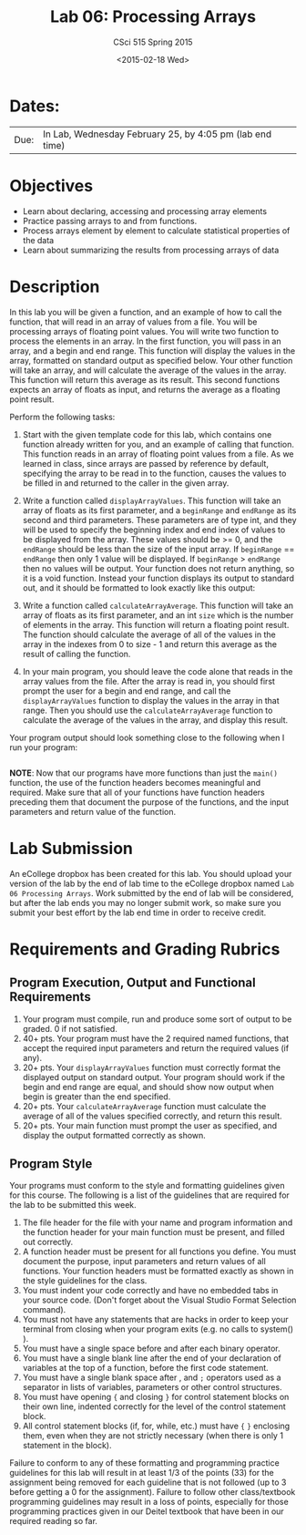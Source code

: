 #+TITLE:     Lab 06: Processing Arrays
#+AUTHOR:    CSci 515 Spring 2015
#+EMAIL:     derek@harter.pro
#+DATE:      <2015-02-18 Wed>
#+DESCRIPTION: Lab 06 Processing Arrays
#+OPTIONS:   H:4 num:nil toc:nil
#+OPTIONS:   TeX:t LaTeX:t skip:nil d:nil todo:nil pri:nil tags:not-in-toc
#+LATEX_HEADER: \usepackage{minted}
#+LaTeX_HEADER: \usemintedstyle{default}

* Dates:
| Due: | In Lab, Wednesday February 25, by 4:05 pm (lab end time) |

* Objectives
- Learn about declaring, accessing and processing array elements
- Practice passing arrays to and from functions.
- Process arrays element by element to calculate statistical properties of the data
- Learn about summarizing the results from processing arrays of data

* Description
In this lab you will be given a function, and an example of how to call the function, that will
read in an array of values from a file. You will be processing arrays of floating point values.
You will write two function to process the elements in an array.  In the first function, you
will pass in an array, and a begin and end range.  This function will display the values
in the array, formatted on standard output as specified below.  Your other function will
take an array, and will calculate the average of the values in the array.  This function will
return this average as its result.  This second functions expects an array of floats as input,
and returns the average as a floating point result.


Perform the following tasks:

1. Start with the given template code for this lab, which contains one
   function already written for you, and an example of calling that
   function.  This function reads in an array of floating point values
   from a file.  As we learned in class, since arrays are passed by
   reference by default, specifying the array to be read in to the
   function, causes the values to be filled in and returned to the
   caller in the given array.

2. Write a function called ~displayArrayValues~.  This function will
   take an array of floats as its first parameter, and a ~beginRange~
   and ~endRange~ as its second and third parameters.  These
   parameters are of type int, and they will be used to specify the
   beginning index and end index of values to be displayed from the
   array.  These values should be >= 0, and the ~endRange~ should be
   less than the size of the input array.  If ~beginRange~ ==
   ~endRange~ then only 1 value will be displayed.  If ~beginRange~ >
   ~endRange~ then no values will be output. Your function does not
   return anything, so it is a void function.  Instead your function
   displays its output to standard out, and it should be formatted to
   look exactly like this output:

3. Write a function called ~calculateArrayAverage~.  This function will
   take an array of floats as its first parameter, and an int ~size~ which
   is the number of elements in the array.  This function will return
   a floating point result.  The function should calculate the average
   of all of the values in the array in the indexes from 0 to size - 1
   and return this average as the result of calling the function.

4. In your main program, you should leave the code alone that reads in
   the array values from the file.  After the array is read in, you
   should first prompt the user for a begin and end range, and call the
   ~displayArrayValues~ function to display the values in the array in
   that range.  Then you should use the ~calculateArrayAverage~ function
   to calculate the average of the values in the array, and display
   this result.

Your program output should look something close to the following when I
run your program:

#+begin_example
#+end_example


*NOTE*: Now that our programs have more functions than just the
~main()~ function, the use of the function headers becomes meaningful
and required.  Make sure that all of your functions have function
headers preceding them that document the purpose of the functions, and
the input parameters and return value of the function.

* Lab Submission

An eCollege dropbox has been created for this lab.  You should
upload your version of the lab by the end of lab time to the eCollege
dropbox named ~Lab 06 Processing Arrays~.  Work submitted by the end
of lab will be considered, but after the lab ends you may no longer
submit work, so make sure you submit your best effort by the lab end
time in order to receive credit.

* Requirements and Grading Rubrics

** Program Execution, Output and Functional Requirements

1. Your program must compile, run and produce some sort of output to be
  graded. 0 if not satisfied.
1. 40+ pts.  Your program must have the 2 required named functions,
   that accept the required input parameters and return the required
   values (if any).
1. 20+ pts. Your ~displayArrayValues~ function must correctly format
   the displayed output on standard output.  Your program should work
   if the begin and end range are equal, and should show now output
   when begin is greater than the end specified.
1. 20+ pts. Your ~calculateArrayAverage~ function must calculate the
   average of all of the values specified correctly, and return this
   result.
1. 20+ pts. Your main function must prompt the user as specified, and
   display the output formatted correctly as shown.


** Program Style

Your programs must conform to the style and formatting guidelines given for this course.
The following is a list of the guidelines that are required for the lab to be submitted
this week.

1. The file header for the file with your name and program information
  and the function header for your main function must be present, and
  filled out correctly.
1. A function header must be present for all functions you define.
   You must document the purpose, input parameters and return values
   of all functions.  Your function headers must be formatted exactly
   as shown in the style guidelines for the class.
1. You must indent your code correctly and have no embedded tabs in
  your source code. (Don't forget about the Visual Studio Format
  Selection command).
1. You must not have any statements that are hacks in order to keep
   your terminal from closing when your program exits (e.g. no calls
   to system() ).
1. You must have a single space before and after each binary operator.
1. You must have a single blank line after the end of your declaration
  of variables at the top of a function, before the first code
  statement.
1. You must have a single blank space after , and ~;~ operators used as a
  separator in lists of variables, parameters or other control
  structures.
1. You must have opening ~{~ and closing ~}~ for control statement blocks
  on their own line, indented correctly for the level of the control
  statement block.
1. All control statement blocks (if, for, while, etc.) must have ~{~
   ~}~ enclosing them, even when they are not strictly necessary
   (when there is only 1 statement in the block).

Failure to conform to any of these formatting and programming practice
guidelines for this lab will result in at least 1/3 of the points (33)
for the assignment being removed for each guideline that is not
followed (up to 3 before getting a 0 for the assignment). Failure to
follow other class/textbook programming guidelines may result in a
loss of points, especially for those programming practices given in
our Deitel textbook that have been in our required reading so far.

